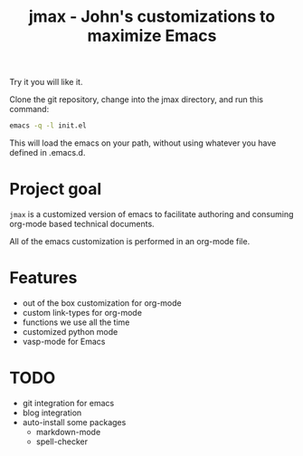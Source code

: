 #+TITLE: jmax - John's customizations to maximize Emacs

Try it you will like it.

Clone the git repository, change into the jmax directory, and run this command:
#+begin_src sh
emacs -q -l init.el
#+end_src

This will load the emacs on your path, without using whatever you have defined in .emacs.d.

* Project goal
=jmax= is a customized version of emacs to facilitate authoring and consuming org-mode based technical documents.

All of the emacs customization is performed in an org-mode file.

* Features
- out of the box customization for org-mode
- custom link-types for org-mode
- functions we use all the time
- customized python mode
- vasp-mode for Emacs


* TODO
- git integration for emacs
- blog integration
- auto-install some packages
  + markdown-mode
  + spell-checker
